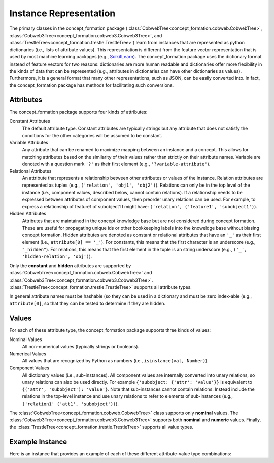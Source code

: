 Instance Representation
=======================

The primary classes in the concept_formation package
(:class:`CobwebTree<concept_formation.cobweb.CobwebTree>`,
:class:`Cobweb3Tree<concept_formation.cobweb3.Cobweb3Tree>`, and
:class:`TrestleTree<concept_formation.trestle.TrestleTree>`) learn from
instances that are represented as python dictionaries (i.e., lists of attribute
values). This representation is different from the feature vector representation
that is used by most machine learning packages (e.g., `ScikitLearn <http
://scikit-learn.org/stable/>`__). The concept_formation package uses the
dictionary format instead of feature vectors for two reasons: dictionaries are
more human readable and dictionaries offer more flexibility in the kinds of
data that can be represented (e.g., attributes in dictionaries can have other
dictionaries as values). Furthermore, it is a general format that many other
representations, such as JSON, can be easily converted into. In fact, the
concept_formation package has methods for facilitating such conversions.

Attributes
----------

The concept_formation package supports four kinds of attributes:

Constant Attributes
    The default attribute type. Constant attributes are typically strings but
    any attribute that does not satisfy the conditions for the other categories
    will be assumed to be constant.

Variable Attributes
    Any attribute that can be renamed to maximize mapping between an instance
    and a concept. This allows for matching attributes based on the similarity
    of their values rather than strictly on their attribute names. Variable are
    denoted with a question mark ``'?'`` as their first element (e.g.,
    ``'?variable-attribute'``).

Relational Attributes
    An attribute that represents a relationship between other attributes or
    values of the instance. Relation attributes are represented as tuples (e.g.,
    ``('relation', 'obj1', 'obj2')``). Relations can only be in the top level of
    the instance (i.e., component values, described below, cannot contain
    relations). If a relationship needs to be expressed between attributes of
    component values, then preorder unary relations can be used. For example, to
    express a relationship of feature1 of subobject1 I might have:
    ``('relation', ('feature1', 'subobject1')``).

Hidden Attributes
    Attributes that are maintained in the concept knowledge base but are not
    considered during concept formation. These are useful for propagating unique
    ids or other bookkeeping labels into the knoweldge base without biasing
    concept formation. Hidden attributes are denoted as constant or relational
    attributes that have an ``'_'`` as their first element (i.e., ``attribute[0]
    == '_'``). For constants, this means that the first character is an
    underscore (e.g., ``"_hidden"``). For relations, this means that the first
    element in the tuple is an string underscore (e.g., 
    ``('_', 'hidden-relation', 'obj')``).

Only the **constant** and **hidden** attributes are supported by
:class:`CobwebTree<concept_formation.cobweb.CobwebTree>` and
:class:`Cobweb3Tree<concept_formation.cobweb3.Cobweb3Tree>`.
:class:`TrestleTree<concept_formation.trestle.TrestleTree>` supports all
attribute types. 

In general attribute names must be hashable (so they can be used in a
dictionary and must be zero index-able (e.g., ``attribute[0]``, so that they
can be tested to determine if they are hidden.

Values
------

For each of these attribute type, the concept_formation package supports three
kinds of values:

Nominal Values
    All non-numerical values (typically strings or booleans).

Numerical Values
    All values that are recognized by Python as numbers (i.e.,
    ``isinstance(val, Number)``).

Component Values
    All dictionary values (i.e., sub-instances). All component values are
    internally converted into unary relations, so unary relations can also be
    used directly. For example ``{'subobject: {'attr': 'value'}}`` is equivalent
    to  ``{('attr', 'subobject'): 'value'}``.  Note that sub-instances cannot
    contain relations. Instead include the relations in the top-level instance
    and use unary relations to refer to elements of sub-instances (e.g.,
    ``('relation1' ('att1', 'subobject'))``).

The :class:`CobwebTree<concept_formation.cobweb.CobwebTree>` class supports
only **nominal** values. The
:class:`Cobweb3Tree<concept_formation.cobweb3.Cobweb3Tree>` supports both
**nominal** and **numeric** values. Finally, the
:class:`TrestleTree<concept_formation.trestle.TrestleTree>` supports all value
types. 

Example Instance
----------------
    
Here is an instance that provides an example of each of these different
attribute-value type combinations:

.. ipython::

    # Data is stored in a list of dictionaries where values can be either nominal,
    # numeric, hidden, component, unbound attributes, or relational.
    In [1]: instance = {'f1': 'v1', # constant attribute with nominal value
       ...:             'f2': 2.6, # constant attribute with numerical value
       ...:             'f3': {'sub-feature1': 'v1'}, # constant attribute with component value
       ...:             '?f4': 'v1', # variable attribute with nominal value
       ...:             '?f5': 2.6, # variable attribute with numerical value
       ...:             '?f6': {'sub-feature1': 'v1'}, # variable attribute with component value
       ...:             ('some-relation', 'f3', '?f4'): True, #relation attribute with nominal value
       ...:             ('some-relation2', 'f3', '?f4'): 2.6, #relation attribute with numeric value
       ...:             ('some-relation3', 'f3', '?f4'): {'sub-feature1': 'v1'}, #relation attribute with component value
       ...:             ('some-relation4', 'f3', ('sub-feature1', '?f4')): True, # relation attribute that uses unary relation to access sub-feature1 of ?f4. It also has a nominal value.
       ...:             '_f7': 'v1', # hidden attribute with nominal value
       ...:             '_f8': 2.6, # hidden attribute with numeric value
       ...:             '_f9': {'sub-feature1': 'v1'}, # hidden attribute with component value
       ...:            }
